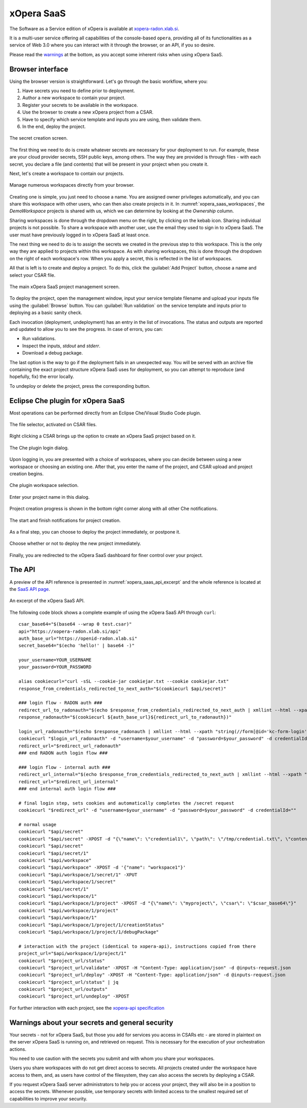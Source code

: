 .. _SaaS:

***********
xOpera SaaS
***********

The Software as a Service edition of xOpera is available at `xopera-radon.xlab.si`_.

It is a multi-user service offering all capabilities of the console-based ``opera``, providing all of its
functionalities as a service of Web 3.0 where you can interact with it through the browser, or an API, if you so desire.

Please read the `warnings <xopera_saas_warnings_>`_ at the bottom, as you accept some inherent risks when using xOpera
SaaS.

=================
Browser interface
=================

Using the browser version is straightforward.
Let's go through the basic workflow, where you:

1. Have secrets you need to define prior to deployment.

2. Author a new workspace to contain your project.

3. Register your secrets to be available in the workspace.

4. Use the browser to create a new xOpera project from a CSAR.

5. Have to specify which service template and inputs you are using, then validate them.

6. In the end, deploy the project.

.. _xopera_saas_secrets:

.. figure:: /images/xopera-saas-secrets.png
    :target: _images/xopera-saas-secrets.png
    :width: 95%
    :align: center

    The secret creation screen.

The first thing we need to do is create whatever secrets are necessary for your deployment to run.
For example, these are your cloud provider secrets, SSH public keys, among others.
The way they are provided is through files - with each secret, you declare a file (and contents) that will be
present in your project when you create it.

Next, let's create a workspace to contain our projects.

.. _xopera_saas_workspaces:

.. figure:: /images/xopera-saas-workspaces.png
    :target: _images/xopera-saas-workspaces.png
    :width: 95%
    :align: center

    Manage numerous workspaces directly from your browser.

Creating one is simple, you just need to choose a name.
You are assigned owner privileges automatically, and you can share this workspace with other users, who can then
also create projects in it.
In :numref:`xopera_saas_workspaces`, the `DemoWorkspace` projects is shared with us, which we can determine by looking
at the *Ownership* column.

Sharing workspaces is done through the dropdown menu on the right, by clicking on the kebab icon.
Sharing individual projects is not possible.
To share a workspace with another user, use the email they used to sign in to xOpera SaaS.
The user must have previously logged in to xOpera SaaS at least once.

The next thing we need to do is to assign the secrets we created in the previous step to this workspace.
This is the only way they are applied to projects within this workspace.
As with sharing workspaces, this is done through the dropdown on the right of each workspace's row.
When you apply a secret, this is reflected in the list of workspaces.

All that is left is to create and deploy a project.
To do this, click the :guilabel:`Add Project` button, choose a name and select your CSAR file.

.. _xopera_saas_project:

.. figure:: /images/xopera-saas-project.png
    :target: _images/xopera-saas-project.png
    :width: 95%
    :align: center

    The main xOpera SaaS project management screen.

To deploy the project, open the management window, input your service template filename and upload your inputs file
using the :guilabel:`Browse` button.
You can :guilabel:`Run validation` on the service template and inputs prior to deploying as a basic sanity check.

Each invocation (deployment, undeployment) has an entry in the list of invocations.
The status and outputs are reported and updated to allow you to see the progress.
In case of errors, you can:

* Run validations.
* Inspect the inputs, `stdout` and `stderr`.
* Download a debug package.

The last option is the way to go if the deployment fails in an unexpected way.
You will be served with an archive file containing the exact project structure xOpera SaaS uses for deployment,
so you can attempt to reproduce (and hopefully, fix) the error locally.

To undeploy or delete the project, press the corresponding button.

===================================
Eclipse Che plugin for xOpera SaaS
===================================

Most operations can be performed directly from an Eclipse Che/Visual Studio Code plugin.

.. _xopera_saas_ide_fileselector:

.. figure:: /images/xopera-saas-ide-fileselector.png
    :target: _images/xopera-saas-ide-fileselector.png
    :width: 95%
    :align: center

    The file selector, activated on CSAR files.

Right clicking a CSAR brings up the option to create an xOpera SaaS project based on it.

.. _xopera_saas_ide_login:

.. figure:: /images/xopera-saas-ide-login.png
    :target: _images/xopera-saas-ide-login.png
    :width: 95%
    :align: center

    The Che plugin login dialog.

Upon logging in, you are presented with a choice of workspaces, where you can decide between using a new workspace
or choosing an existing one.
After that, you enter the name of the project, and CSAR upload and project creation begins.

.. _xopera_saas_ide_workspaces:

.. figure:: /images/xopera-saas-ide-workspaces.png
    :target: _images/xopera-saas-ide-workspaces.png
    :width: 95%
    :align: center

    Che plugin workspace selection.

.. _xopera_saas_ide_project:

.. figure:: /images/xopera-saas-ide-project.png
    :target: _images/xopera-saas-ide-project.png
    :width: 95%
    :align: center

    Enter your project name in this dialog.

Project creation progress is shown in the bottom right corner along with all other Che notifications.

.. _xopera_saas_ide_progress:

.. figure:: /images/xopera-saas-ide-progress.png
    :target: _images/xopera-saas-ide-progress.png
    :width: 95%
    :align: center

    The start and finish notifications for project creation.

As a final step, you can choose to deploy the project immediately, or postpone it.

.. _xopera_saas_ide_deployment:

.. figure:: /images/xopera-saas-ide-deployment.png
    :target: _images/xopera-saas-ide-deployment.png
    :width: 95%
    :align: center

    Choose whether or not to deploy the new project immediately.

Finally, you are redirected to the xOpera SaaS dashboard for finer control over your project.

=======
The API
=======

A preview of the API reference is presented in :numref:`xopera_saas_api_excerpt` and the whole reference is located at
the `SaaS API page`_.

.. _xopera_saas_api_excerpt:

.. figure:: /images/xopera-saas-api.png
    :target: _images/xopera-saas-api.png
    :width: 95%
    :align: center

    An excerpt of the xOpera SaaS API.

The following code block shows a complete example of using the xOpera SaaS API through ``curl``::

    csar_base64="$(base64 --wrap 0 test.csar)"
    api="https://xopera-radon.xlab.si/api"
    auth_base_url="https://openid-radon.xlab.si"
    secret_base64="$(echo 'hello!' | base64 -)"

    your_username=YOUR_USERNAME
    your_password=YOUR_PASSWORD

    alias cookiecurl="curl -sSL --cookie-jar cookiejar.txt --cookie cookiejar.txt"
    response_from_credentials_redirected_to_next_auth="$(cookiecurl $api/secret)"

    ### login flow - RADON auth ###
    redirect_url_to_radonauth="$(echo $response_from_credentials_redirected_to_next_auth | xmllint --html --xpath "string(//a[@id='zocial-keycloak-xlab-oidc-provider-to-keycloak-radon']/@href)" - 2>/dev/null)"
    response_radonauth="$(cookiecurl ${auth_base_url}${redirect_url_to_radonauth})"

    login_url_radonauth="$(echo $response_radonauth | xmllint --html --xpath "string(//form[@id='kc-form-login']/@action)" - 2>/dev/null)"
    cookiecurl "$login_url_radonauth" -d "username=$your_username" -d "password=$your_password" -d credentialId=""
    redirect_url="$redirect_url_radonauth"
    ### end RADON auth login flow ###

    ### login flow - internal auth ###
    redirect_url_internal="$(echo $response_from_credentials_redirected_to_next_auth | xmllint --html --xpath "string(//form[@id='kc-form-login']/@action)" - 2>/dev/null)"
    redirect_url="$redirect_url_internal"
    ### end internal auth login flow ###

    # final login step, sets cookies and automatically completes the /secret request
    cookiecurl "$redirect_url" -d "username=$your_username" -d "password=$your_password" -d credentialId=""

    # normal usage
    cookiecurl "$api/secret"
    cookiecurl "$api/secret" -XPOST -d "{\"name\": \"credential1\", \"path\": \"/tmp/credential.txt\", \"contents\": \"$secret_base64\"}"
    cookiecurl "$api/secret"
    cookiecurl "$api/secret/1"
    cookiecurl "$api/workspace"
    cookiecurl "$api/workspace" -XPOST -d '{"name": "workspace1"}'
    cookiecurl "$api/workspace/1/secret/1" -XPUT
    cookiecurl "$api/workspace/1/secret"
    cookiecurl "$api/secret/1"
    cookiecurl "$api/workspace/1"
    cookiecurl "$api/workspace/1/project" -XPOST -d "{\"name\": \"myproject\", \"csar\": \"$csar_base64\"}"
    cookiecurl "$api/workspace/1/project"
    cookiecurl "$api/workspace/1"
    cookiecurl "$api/workspace/1/project/1/creationStatus"
    cookiecurl "$api/workspace/1/project/1/debugPackage"

    # interaction with the project (identical to xopera-api), instructions copied from there
    project_url="$api/workspace/1/project/1"
    cookiecurl "$project_url/status"
    cookiecurl "$project_url/validate" -XPOST -H "Content-Type: application/json" -d @inputs-request.json
    cookiecurl "$project_url/deploy" -XPOST -H "Content-Type: application/json" -d @inputs-request.json
    cookiecurl "$project_url/status" | jq
    cookiecurl "$project_url/outputs"
    cookiecurl "$project_url/undeploy" -XPOST

For further interaction with each project, see the `xopera-api specification`_

.. _xopera_saas_warnings:

================================================
Warnings about your secrets and general security
================================================

Your secrets - not for xOpera SaaS, but those you add for services you access in CSARs etc - are stored in
plaintext on the server xOpera SaaS is running on, and retrieved on request.
This is necessary for the execution of your orchestration actions.

You need to use caution with the secrets you submit and with whom you share your workspaces.

Users you share workspaces with do not get direct access to secrets.
All projects created under the workspace have access to them, and, as users have control of the filesystem,
they can also access the secrets by deploying a CSAR.

If you request xOpera SaaS server administrators to help you or access your project, they will also be in a position
to access the secrets.
Whenever possible, use temporary secrets with limited access to the smallest required set of capabilities
to improve your security.

.. _xopera-radon.xlab.si: https://xopera-radon.xlab.si/ui/
.. _SaaS API page: https://xopera-radon.xlab.si/apibrowser/
.. _xopera-api specification: https://github.com/xlab-si/xopera-api/blob/master/openapi-spec.yml
